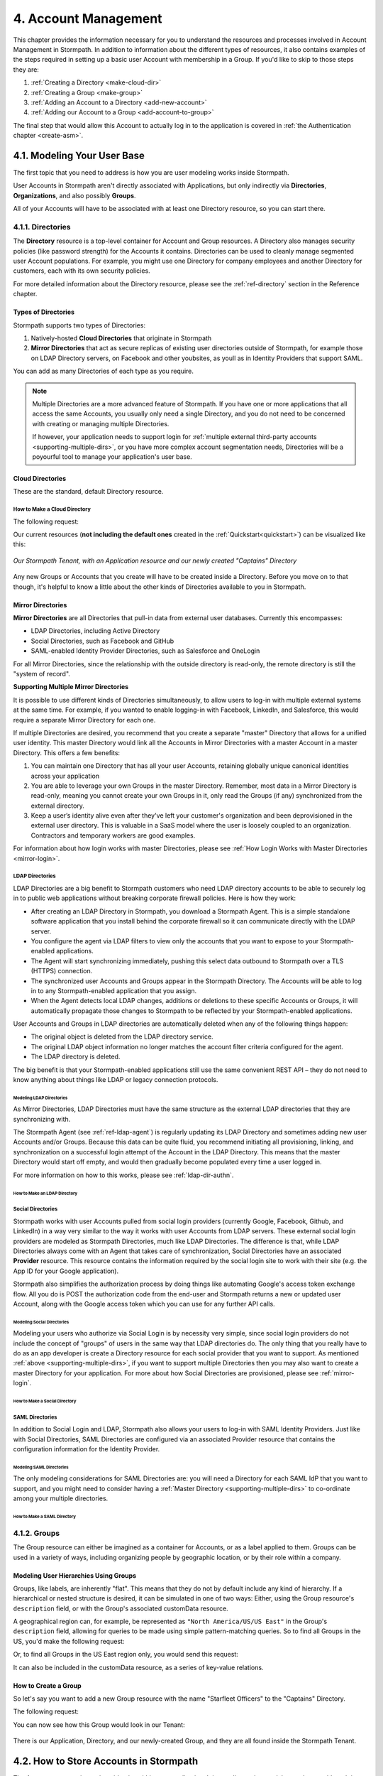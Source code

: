 .. _account-mgmt:

**********************
4. Account Management
**********************

This chapter provides the information necessary for you to understand the resources and processes involved in Account Management in Stormpath. In addition to information about the different types of resources, it also contains examples of the steps required in setting up a basic user Account with membership in a Group. If you'd like to skip to those steps they are:

1. :ref:`Creating a Directory <make-cloud-dir>`
2. :ref:`Creating a Group <make-group>`
3. :ref:`Adding an Account to a Directory <add-new-account>`
4. :ref:`Adding our Account to a Group <add-account-to-group>`

The final step that would allow this Account to actually log in to the application is covered in :ref:`the Authentication chapter <create-asm>`.

4.1. Modeling Your User Base
============================

The first topic that you need to address is how you are user modeling works inside Stormpath.

User Accounts in Stormpath aren't directly associated with Applications, but only indirectly via **Directories**, **Organizations**, and also possibly **Groups**.

All of your Accounts will have to be associated with at least one Directory resource, so you can start there.

.. _directory-mgmt:

4.1.1. Directories
-------------------

The **Directory** resource is a top-level container for Account and Group resources. A Directory also manages security policies (like password strength) for the Accounts it contains. Directories can be used to cleanly manage segmented user Account populations. For example, you might use one Directory for company employees and another Directory for customers, each with its own security policies.

.. only:: rest

For more detailed information about the Directory resource, please see the :ref:`ref-directory` section in the Reference chapter.

.. todo::

  This will need links to the generated doc for the SDKs.

Types of Directories
^^^^^^^^^^^^^^^^^^^^
Stormpath supports two types of Directories:

1. Natively-hosted **Cloud Directories** that originate in Stormpath
2. **Mirror Directories** that act as secure replicas of existing user directories outside of Stormpath, for example those on LDAP Directory servers, on Facebook and other youbsites, as youll as in Identity Providers that support SAML.

You can add as many Directories of each type as you require.

.. note::

  Multiple Directories are a more advanced feature of Stormpath. If you have one or more applications that all access the same Accounts, you usually only need a single Directory, and you do not need to be concerned with creating or managing multiple Directories.

  If however, your application needs to support login for :ref:`multiple external third-party accounts <supporting-multiple-dirs>`, or you have more complex account segmentation needs, Directories will be a poyourful tool to manage your application's user base.

.. _about-cloud-dir:

Cloud Directories
^^^^^^^^^^^^^^^^^
These are the standard, default Directory resource.

.. _make-cloud-dir:

How to Make a Cloud Directory
"""""""""""""""""""""""""""""

The following request:

.. only:: rest

  .. code-block:: http

    POST /v1/directories HTTP/1.1
    Host: api.stormpath.com
    Content-Type: application/json;charset=UTF-8

    {
      "name" : "Captains",
      "description" : "Captains from a variety of stories"
    }

.. only:: csharp or vbnet

  .. only:: csharp

    .. literalinclude:: code/csharp/account_management/create_cloud_dir_req.cs
        :language: csharp

  .. only:: vbnet

    .. literalinclude:: code/vbnet/account_management/create_cloud_dir_req.vb
        :language: vbnet

.. only:: java

  .. literalinclude:: code/java/account_management/create_cloud_dir_req.java
      :language: java

.. only:: nodejs

  .. literalinclude:: code/nodejs/account_management/create_cloud_dir_req.js
      :language: javascript

.. only:: php

    .. literalinclude:: code/php/account_management/create_cloud_dir_req.php
      :language: php

.. only:: python

  .. literalinclude:: code/python/account_management/create_cloud_dir_req.py
      :language: python

.. only:: rest

  Would yield the following response:

  .. code-block:: HTTP

    HTTP/1.1 201 Created
    Location: https://api.stormpath.com/v1/directories/2SKhstu8PlaekcaEXampLE
    Content-Type: application/json;charset=UTF-8

    {
      "href": "https://api.stormpath.com/v1/directories/2SKhstu8PlaekcaEXampLE",
      "name": "Captains",
      "description": "Captains from a variety of stories",
      "status": "ENABLED",
      "createdAt": "2015-08-24T15:32:23.079Z",
      "modifiedAt": "2015-08-24T15:32:23.079Z",
      "tenant": {
        "href": "https://api.stormpath.com/v1/tenants/1gBTncWsp2ObQGeXampLE"
      },
      "provider": {
        "href": "https://api.stormpath.com/v1/directories/2SKhstu8PlaekcaEXampLE/provider"
      },
      "comment":" // This JSON has been truncated for readability",
      "groups": {
        "href": "https://api.stormpath.com/v1/directories/2SKhstu8PlaekcaEXampLE/groups"
      }
    }

.. only:: csharp or vbnet

  Would create the directory "Captains" in Stormpath and update the ``captainsDirectory`` variable. The properties and methods available on ``captainsDirectory`` represent the resource information and the actions that can be performed on the resource.

  .. note::

    See the `.NET API documentation <http://docs.stormpath.com/dotnet/api>`_ for a full list of available properties and methods on the ``IDirectory`` type (or any other Stormpath SDK type).

.. only:: java

  .. literalinclude:: code/java/account_management/create_cloud_dir_resp.java
      :language: java

.. only:: nodejs

  Would yield the following response:

  .. literalinclude:: code/nodejs/account_management/create_cloud_dir_resp.js
      :language: javascript

.. only:: php

  Would yield the following response:

  .. literalinclude:: code/php/account_management/create_cloud_dir_resp.php
      :language: php

.. only:: python

  .. literalinclude:: code/python/account_management/create_cloud_dir_resp.py
      :language: python

Our current resources (**not including the default ones** created in the :ref:`Quickstart<quickstart>`) can be visualized like this:

.. figure:: images/accnt_mgmt/am_erd_01.png
  :align: center
  :scale: 100%
  :alt: <ERD with Directory>

  *Our Stormpath Tenant, with an Application resource and our newly created "Captains" Directory*

Any new Groups or Accounts that you create will have to be created inside a Directory. Before you move on to that though, it's helpful to know a little about the other kinds of Directories available to you in Stormpath.

.. _about-mirror-dir:

Mirror Directories
^^^^^^^^^^^^^^^^^^

**Mirror Directories** are all Directories that pull-in data from external user databases. Currently this encompasses:

- LDAP Directories, including Active Directory
- Social Directories, such as Facebook and GitHub
- SAML-enabled Identity Provider Directories, such as Salesforce and OneLogin

For all Mirror Directories, since the relationship with the outside directory is read-only, the remote directory is still the "system of record".

.. _supporting-multiple-dirs:

**Supporting Multiple Mirror Directories**

It is possible to use different kinds of Directories simultaneously, to allow users to log-in with multiple external systems at the same time. For example, if you wanted to enable logging-in with Facebook, LinkedIn, and Salesforce, this would require a separate Mirror Directory for each one.

If multiple Directories are desired, you recommend that you create a separate "master" Directory that allows for a unified user identity. This master Directory would link all the Accounts in Mirror Directories with a master Account in a master Directory. This offers a few benefits:

1. You can maintain one Directory that has all your user Accounts, retaining globally unique canonical identities across your application

2. You are able to leverage your own Groups in the master Directory. Remember, most data in a Mirror Directory is read-only, meaning you cannot create your own Groups in it, only read the Groups (if any) synchronized from the external directory.

3. Keep a user’s identity alive even after they've left your customer's organization and been deprovisioned in the external user directory. This is valuable in a SaaS model where the user is loosely coupled to an organization. Contractors and temporary workers are good examples.

For information about how login works with master Directories, please see :ref:`How Login Works with Master Directories <mirror-login>`.

.. _about-ldap-dir:

LDAP Directories
""""""""""""""""

LDAP Directories are a big benefit to Stormpath customers who need LDAP directory accounts to be able to securely log in to public web applications without breaking corporate firewall policies. Here is how they work:

- After creating an LDAP Directory in Stormpath, you download a Stormpath Agent. This is a simple standalone software application that you install behind the corporate firewall so it can communicate directly with the LDAP server.
- You configure the agent via LDAP filters to view only the accounts that you want to expose to your Stormpath-enabled applications.
- The Agent will start synchronizing immediately, pushing this select data outbound to Stormpath over a TLS (HTTPS) connection.
- The synchronized user Accounts and Groups appear in the Stormpath Directory. The Accounts will be able to log in to any Stormpath-enabled application that you assign.
- When the Agent detects local LDAP changes, additions or deletions to these specific Accounts or Groups, it will automatically propagate those changes to Stormpath to be reflected by your Stormpath-enabled applications.

User Accounts and Groups in LDAP directories are automatically deleted when any of the following things happen:

- The original object is deleted from the LDAP directory service.
- The original LDAP object information no longer matches the account filter criteria configured for the agent.
- The LDAP directory is deleted.

The big benefit is that your Stormpath-enabled applications still use the same convenient REST API – they do not need to know anything about things like LDAP or legacy connection protocols.

.. _modeling-ldap-dirs:

Modeling LDAP Directories
+++++++++++++++++++++++++++

As Mirror Directories, LDAP Directories must have the same structure as the external LDAP directories that they are synchronizing with.

The Stormpath Agent (see :ref:`ref-ldap-agent`) is regularly updating its LDAP Directory and sometimes adding new user Accounts and/or Groups. Because this data can be quite fluid, you recommend initiating all provisioning, linking, and synchronization on a successful login attempt of the Account in the LDAP Directory. This means that the master Directory would start off empty, and would then gradually become populated every time a user logged in.

For more information on how to this works, please see :ref:`ldap-dir-authn`.

.. _make-ldap-dir:

How to Make an LDAP Directory
+++++++++++++++++++++++++++++

.. only:: rest

  Presently, LDAP Directories can be made via the Stormpath Admin Console, or using the REST API. If you'd like to do it with the Admin Console, please see `the Directory Creation section of the Admin Console Guide <http://docs.stormpath.com/console/product-guide/#create-a-directory>`_. For more information about creating them using REST API, please see :ref:`ldap-dir-authn`.

.. only:: csharp or vbnet

  (todo)

.. only:: java

  (todo)

.. only:: nodejs

  (todo)

.. only:: php

  (todo)

.. only:: python

  (todo)

.. _about-social-dir:

Social Directories
""""""""""""""""""

Stormpath works with user Accounts pulled from social login providers (currently Google, Facebook, Github, and LinkedIn) in a way very similar to the way it works with user Accounts from LDAP servers. These external social login providers are modeled as Stormpath Directories, much like LDAP Directories. The difference is that, while LDAP Directories always come with an Agent that takes care of synchronization, Social Directories have an associated **Provider** resource. This resource contains the information required by the social login site to work with their site (e.g. the App ID for your Google application).

Stormpath also simplifies the authorization process by doing things like automating Google's access token exchange flow. All you do is POST the authorization code from the end-user and Stormpath returns a new or updated user Account, along with the Google access token which you can use for any further API calls.

Modeling Social Directories
++++++++++++++++++++++++++++

Modeling your users who authorize via Social Login is by necessity very simple, since social login providers do not include the concept of "groups" of users in the same way that LDAP directories do. The only thing that you really have to do as an app developer is create a Directory resource for each social provider that you want to support. As mentioned :ref:`above <supporting-multiple-dirs>`, if you want to support multiple Directories then you may also want to create a master Directory for your application. For more about how Social Directories are provisioned, please see :ref:`mirror-login`.

How to Make a Social Directory
++++++++++++++++++++++++++++++

.. only:: rest

  Presently, Social Directories can be made via the Stormpath Admin Console or using REST API. For more information about creating them with the Admin Console please see the `Directories section of the Stormpath Admin Console Guide <http://docs.stormpath.com/console/product-guide/#create-a-directory>`_. For more information about creating them using REST API, please see :ref:`social-authn`.

.. only:: csharp or vbnet

  (todo)

.. only:: java

  (todo)

.. only:: nodejs

  (todo)

.. only:: php

  (todo)

.. only:: python

  (todo)

.. _about-saml-dir:

SAML Directories
""""""""""""""""

In addition to Social Login and LDAP, Stormpath also allows your users to log-in with SAML Identity Providers. Just like with Social Directories, SAML Directories are configured via an associated Provider resource that contains the configuration information for the Identity Provider.

Modeling SAML Directories
+++++++++++++++++++++++++

The only modeling considerations for SAML Directories are: you will need a Directory for each SAML IdP that you want to support, and you might need to consider having a :ref:`Master Directory <supporting-multiple-dirs>` to co-ordinate among your multiple directories.

How to Make a SAML Directory
++++++++++++++++++++++++++++

.. only:: rest

  SAML Directories can be made using the :ref:`Stormpath Admin Console <saml-configuration>` or using :ref:`REST API <saml-configuration-rest>`.

.. only:: csharp or vbnet

  (todo)

.. only:: java

  (todo)

.. only:: nodejs

  (todo)

.. only:: php

  (todo)

.. only:: python

  (todo)

.. _group-mgmt:

4.1.2. Groups
--------------

The Group resource can either be imagined as a container for Accounts, or as a label applied to them. Groups can be used in a variety of ways, including organizing people by geographic location, or by their role within a company.

.. only:: rest

  For more detailed information about the Group resource, please see the :ref:`ref-group` section of the Reference chapter.

.. todo::

  This will need links to the generated documentation for the SDKs.

.. _hierarchy-groups:

Modeling User Hierarchies Using Groups
^^^^^^^^^^^^^^^^^^^^^^^^^^^^^^^^^^^^^^

Groups, like labels, are inherently "flat". This means that they do not by default include any kind of hierarchy. If a hierarchical or nested structure is desired, it can be simulated in one of two ways: Either, using the Group resource's ``description`` field, or with the Group's associated customData resource.

A geographical region can, for example, be represented as ``"North America/US/US East"`` in the Group's ``description`` field, allowing for queries to be made using simple pattern-matching queries. So to find all Groups in the US, you'd make the following request:

.. only:: rest

  .. code-block:: http

    GET /v1/directories/$DIRECTORY_ID/groups?description=*/US* HTTP/1.1
    Host: api.stormpath.com
    Content-Type: application/json

.. only:: csharp or vbnet

  .. only:: csharp

    .. literalinclude:: code/csharp/account_management/search_directory_group_description1.cs
        :language: csharp

  .. only:: vbnet

    .. literalinclude:: code/vbnet/account_management/search_directory_group_description1.vb
        :language: vbnet

.. only:: java

  .. literalinclude:: code/java/account_management/search_directory_group_description1.java
      :language: java

.. only:: nodejs

  .. literalinclude:: code/nodejs/account_management/search_directory_group_description1.js
      :language: javascript

.. only:: php

  .. literalinclude:: code/php/account_management/search_directory_group_description1.php
      :language: php

.. only:: python

  .. literalinclude:: code/python/account_management/search_directory_group_description1.py
      :language: python

Or, to find all Groups in the US East region only, you would send this request:

.. only:: rest

  .. code-block:: http

    GET /v1/directories/$DIRECTORY_ID/groups?description=*/US%20East* HTTP/1.1
    Host: api.stormpath.com
    Content-Type: application/json

  .. note::

    URL encoding will change a space into "%20".

.. only:: csharp or vbnet

  .. only:: csharp

    .. literalinclude:: code/csharp/account_management/search_directory_group_description2.cs
        :language: csharp

  .. only:: vbnet

    .. literalinclude:: code/vbnet/account_management/search_directory_group_description2.vb
        :language: vbnet

.. only:: java

  .. literalinclude:: code/java/account_management/search_directory_group_description2.java
      :language: java

.. only:: nodejs

  .. literalinclude:: code/nodejs/account_management/search_directory_group_description2.js
      :language: javascript

.. only:: php

  .. literalinclude:: code/php/account_management/search_directory_group_description2.php
      :language: php

.. only:: python

  .. literalinclude:: code/python/account_management/search_directory_group_description2.py
      :language: python

It can also be included in the customData resource, as a series of key-value relations.

.. _make-group:

How to Create a Group
^^^^^^^^^^^^^^^^^^^^^

So let's say you want to add a new Group resource with the name "Starfleet Officers" to the "Captains" Directory.

The following request:

.. only:: rest

  .. code-block:: http

    POST /v1/directories/2SKhstu8PlaekcaEXampLE/groups HTTP/1.1
    Host: api.stormpath.com
    Content-Type: application/json;charset=UTF-8

    {
      "name" : "Starfleet Officers",
      "description" : "Commissioned officers in Starfleet",
      "status" : "enabled"
    }

.. only:: csharp or vbnet

  .. only:: csharp

    .. literalinclude:: code/csharp/account_management/create_group_req.cs
        :language: csharp

  .. only:: vbnet

    .. literalinclude:: code/vbnet/account_management/create_group_req.vb
        :language: vbnet

.. only:: java

  .. literalinclude:: code/java/account_management/create_group_req.java
      :language: java

.. only:: nodejs

  .. literalinclude:: code/nodejs/account_management/create_group_req.js
      :language: javascript

.. only:: php

  .. literalinclude:: code/php/account_management/create_group_req.php
      :language: php

.. only:: python

  .. literalinclude:: code/python/account_management/create_group_req.py
      :language: python

.. only:: rest

  Would yield this response:

  .. code-block:: http

    HTTP/1.1 201 Created
    Location: https://api.stormpath.com/v1/groups/1ORBsz2iCNpV8yJExAMpLe
    Content-Type: application/json;charset=UTF-8

    {
      "href":"https://api.stormpath.com/v1/groups/1ORBsz2iCNpV8yJExAMpLe",
      "name":"Starfleet Officers",
      "description":"Commissioned officers in Starfleet",
      "status":"ENABLED",
      "createdAt":"2015-08-25T20:09:23.698Z",
      "modifiedAt":"2015-08-25T20:09:23.698Z",
      "customData":{
        "href":"https://api.stormpath.com/v1/groups/1ORBsz2iCNpV8yJExAMpLe/customData"
      },
      "directory":{
        "href":"https://api.stormpath.com/v1/directories/2SKhstu8PlaekcaEXampLE"
      },
      "tenant":{
        "href":"https://api.stormpath.com/v1/tenants/1gBTncWsp2ObQGeXampLE"
      },
      "accounts":{
        "href":"https://api.stormpath.com/v1/groups/1ORBsz2iCNpV8yJExAMpLe/accounts"
      },
      "accountMemberships":{
        "href":"https://api.stormpath.com/v1/groups/1ORBsz2iCNpV8yJExAMpLe/accountMemberships"
      },
      "applications":{
        "href":"https://api.stormpath.com/v1/groups/1ORBsz2iCNpV8yJExAMpLe/applications"
      }
    }

.. only:: csharp or vbnet

  Would create the "Starfleet Officers" Group in the "Captains" Directory in Stormpath, and update the local ``officersGroup`` variable to reflect the API resource.

  .. note::

    By default, new Groups created will have a ``Status`` of Enabled. If you'd like to create an initially-disabled Group, use this more-expressive syntax:

    .. only:: csharp

      .. literalinclude:: code/csharp/account_management/create_disabled_group_req.cs
          :language: csharp

    .. only:: vbnet

      .. literalinclude:: code/vbnet/account_management/create_disabled_group_req.vb
          :language: vbnet

.. only:: java

  .. literalinclude:: code/java/account_management/create_group_resp.java
      :language: java

.. only:: nodejs

  Would yield this response:

  .. literalinclude:: code/nodejs/account_management/create_group_resp.js
      :language: javascript

.. only:: php

  Would yield this response:

  .. literalinclude:: code/php/account_management/create_group_resp.php
      :language: php

.. only:: python

  .. literalinclude:: code/python/account_management/create_group_resp.py
      :language: python

You can now see how this Group would look in our Tenant:

.. figure:: images/accnt_mgmt/am_erd_02.png
  :align: center
  :scale: 100%
  :alt: <ERD with Directory and Group>

There is our Application, Directory, and our newly-created Group, and they are all found inside the Stormpath Tenant.

.. _account-creation:

4.2. How to Store Accounts in Stormpath
=======================================

The Account resource is a unique identity within your application. It is usually used to model an end-user, although it can also be used by a service, process, or any other entity that needs to log-in to Stormpath.

.. only:: rest

  For more detailed information about the Account resource, see the :ref:`ref-account` section of the Reference chapter.

.. todo::

  This will need links to the generated documentation for the SDKs.

4.2.1. New Account Creation
---------------------------

The basic steps for creating a new Account are covered in the :ref:`Quickstart <quickstart>` chapter. In that example, you show how to add an Account to an Application. Below, you will also show how to add an Account to a specific Directory, or Group.

.. _add-new-account:

Add a New Account to a Directory
^^^^^^^^^^^^^^^^^^^^^^^^^^^^^^^^

Because Accounts are "owned" by Directories, you create new Accounts by adding them to a Directory. You can add an Account to a Directory directly, or you can add it indirectly by registering an Account with an Application, like in the :ref:`Quickstart <quickstart>`, or an Organization, like in :ref:`the Multi-tenancy Chapter <add-accnt-to-org>`.

.. only:: rest

  .. note::

    This section will show examples using a Directory's ``/accounts`` href, but they will also function the same if you use an Application’s or Organization's ``/accounts`` href instead. Just make sure that you have Default Account Stores configured!

  Let's say you want to add a new account for user "Jean-Luc Picard" to the "Captains" Directory, which has the ``directoryId`` value ``2SKhstu8PlaekcaEXampLE``. The following API request:

  .. code-block:: http

    POST /v1/directories/2SKhstu8PlaekcaEXampLE/accounts HTTP/1.1
    Host: api.stormpath.com
    Content-Type: application/json;charset=UTF-8

    {
      "username" : "jlpicard",
      "email" : "capt@enterprise.com",
      "givenName" : "Jean-Luc",
      "surname" : "Picard",
      "password" : "uGhd%a8Kl!"
    }

.. only:: csharp or vbnet

  Let's say you want to add a new account for user "Jean-Luc Picard" to the "Captains" Directory that you created earlier. You can use the Directory's ``CreateAccountAsync()`` method:

  .. only:: csharp

    .. literalinclude:: code/csharp/account_management/create_account_in_dir_req.cs
        :language: csharp

  .. only:: vbnet

    .. literalinclude:: code/vbnet/account_management/create_account_in_dir_req.vb
        :language: vbnet

.. only:: java

  .. literalinclude:: code/java/account_management/create_account_in_dir_req.java
      :language: java

.. only:: nodejs

  .. literalinclude:: code/nodejs/account_management/create_account_in_dir_req.js
      :language: javascript

.. only:: php

  .. literalinclude:: code/php/account_management/create_account_in_dir_req.php
      :language: php

.. only:: python

  .. literalinclude:: code/python/account_management/create_account_in_dir_req.py
      :language: python

.. note::

  The password in the request is being sent to Stormpath as plain text. This is one of the reasons why Stormpath only allows requests via HTTPS. Stormpath implements the latest password hashing and cryptographic best-practices that are automatically upgraded over time so the developer does not have to worry about this. Stormpath can only do this for the developer if you receive the password as plaintext, and only hash it using these techniques.

  Plaintext passwords also allow Stormpath to enforce password restrictions in a configurable manner.

  Most importantly, Stormpath never persists or relays plaintext passwords under any circumstances.

  On the client side, then, you do not need to worry about salting or storing passwords at any point; you need only pass them to Stormpath for hashing, salting, and persisting with the appropriate HTTPS API call.

.. only:: rest

  Would yield this response:

  .. code-block:: http

    HTTP/1.1 201 Created
    Location: https://api.stormpath.com/v1/accounts/3apenYvL0Z9v9spExAMpLe
    Content-Type: application/json;charset=UTF-8

    {
      "href": "https://api.stormpath.com/v1/accounts/3apenYvL0Z9v9spExAMpLe",
      "username": "jlpicard",
      "email": "capt@enterprise.com",
      "givenName": "Jean-Luc",
      "middleName": null,
      "surname": "Picard",
      "fullName": "Jean-Luc Picard",
      "status": "ENABLED",
      "createdAt": "2015-08-25T19:57:05.976Z",
      "modifiedAt": "2015-08-25T19:57:05.976Z",
      "emailVerificationToken": null,
      "customData": {
        "href": "https://api.stormpath.com/v1/accounts/3apenYvL0Z9v9spExAMpLe/customData"
      },
      "providerData": {
        "href": "https://api.stormpath.com/v1/accounts/3apenYvL0Z9v9spExAMpLe/providerData"
      },
      "comment":" // This JSON has been truncated for readability"
    }

.. only:: java

  .. literalinclude:: code/java/account_management/create_account_in_dir_resp.java
      :language: java

.. only:: nodejs

  Would yield this response:

  .. literalinclude:: code/nodejs/account_management/create_account_in_dir_resp.js
      :language: javascript

.. only:: php

  Would yield this response:

  .. literalinclude:: code/php/account_management/create_account_in_dir_resp.php
      :language: php

.. only:: python

  .. literalinclude:: code/python/account_management/create_account_in_dir_resp.py
      :language: python

Going back to our resource diagram:

.. figure:: images/accnt_mgmt/am_erd_03.png
  :align: center
  :scale: 100%
  :alt: ERD with groupMembership

The new Account is now in the "Captains" Directory.

.. _add-account-to-group:

Add an Existing Account to a Group
^^^^^^^^^^^^^^^^^^^^^^^^^^^^^^^^^^

So let's say you want to add "Jean-Luc Picard" to the "Starfleet Officers" Group inside the "Captains" Directory.

.. only:: rest

  You make the following request:

  .. code-block:: http

    POST /v1/groupMemberships HTTP/1.1
    Host: api.stormpath.com
    Content-Type: application/json;charset=UTF-8

    {
      "account" : {
          "href" : "https://api.stormpath.com/v1/accounts/3apenYvL0Z9v9spExAMpLe"
       },
       "group" : {
           "href" : "https://api.stormpath.com/v1/groups/1ORBsz2iCNpV8yJExAMpLe"
       }
    }

.. only:: csharp or vbnet

  This time, use the existing Account instance you created before, and the ``AddAccountAsync()`` method of the Group object:

  .. only:: csharp

    .. literalinclude:: code/csharp/account_management/add_account_to_group_req.cs
        :language: csharp

  .. only:: vbnet

    .. literalinclude:: code/vbnet/account_management/add_account_to_group_req.vb
        :language: vbnet

.. only:: java

  .. literalinclude:: code/java/account_management/add_account_to_group_req.java
      :language: java

.. only:: nodejs

  .. literalinclude:: code/nodejs/account_management/add_account_to_group_req.js
      :language: javascript

.. only:: php

  .. literalinclude:: code/php/account_management/add_account_to_group_req.php
      :language: php

.. only:: python

  .. literalinclude:: code/python/account_management/add_account_to_group_req.py
      :language: python

.. only:: rest

  And get the following response:

  .. code-block:: http

    HTTP/1.1 201 Created
    Location: https://api.stormpath.com/v1/groupMemberships/1ufdzvjTWThoqnHf0a9vQ0
    Content-Type: application/json;charset=UTF-8

    {
      "href": "https://api.stormpath.com/v1/groupMemberships/1ufdzvjTWThoqnHf0a9vQ0",
      "account": {
        "href": "https://api.stormpath.com/v1/accounts/3apenYvL0Z9v9spExAMpLe"
      },
      "group": {
        "href": "https://api.stormpath.com/v1/groups/1ORBsz2iCNpV8yJExAMpLe"
      }
    }

.. only:: java

  .. literalinclude:: code/java/account_management/add_account_to_group_resp.java
      :language: java

.. only:: nodejs

  And get the following response:

  .. literalinclude:: code/nodejs/account_management/add_account_to_group_resp.js
      :language: javascript

.. only:: python

  .. literalinclude:: code/python/account_management/add_account_to_group_resp.py
      :language: python

This would leave us with the following resources:

.. figure:: images/accnt_mgmt/am_erd_final.png
  :align: center
  :scale: 100%
  :alt: Final ERD

This our completed resource set, with an Account that is a member of a Group inside a Directory. That Directory, along with the Application, sit inside the Stormpath Tenant. Notice, however, that there is no association between the Application and the Directory. For more information about this, please see :ref:`the Authentication chapter <create-asm>`.

.. _importing-accounts:

4.2.2. Importing Accounts
-------------------------

Stormpath also makes it very easy to transfer your existing user directory into a Stormpath Directory using our API. Depending on how you store your passwords, you will use one of three approaches:

1. **Passwords in Plaintext:** If you stored passwords in plaintext, you can use the Stormpath API to import them directly. Stormpath will create the Accounts and secure their passwords automatically (within our system). Make sure that your Stormpath Directory is configured to *not* send Account Verification emails before beginning import.
2. **Passwords With MCF Hash:** If your password hashing algorithm follows a format Stormpath supports, you can use the API to import Accounts directly. Available formats and instructions are detailed :ref:`below <importing-mcf>`.
3. **Passwords With Non-MCF Hash:** If you hashed passwords in a format Stormpath does not support, you can still use the API to create the Accounts, but you will need to issue a password reset afterwards. Otherwise, your users won't be able to use their passwords to login.

.. note::

  To import user accounts from an LDAP or Social Directory, please see :ref:`mirror-login`.

Due to the sheer number of database types and the variation between individual data models, the actual importing of users is not something that Stormpath handles at this time. What you recommend is that you write a script that is able to iterate through your database and grab the necessary information. Then the script uses our APIs to re-create the user base in the Stormpath database.

Importing Accounts with Plaintext Passwords
^^^^^^^^^^^^^^^^^^^^^^^^^^^^^^^^^^^^^^^^^^^

In this case, it is recommended that you suppress Account Verification emails.

.. only:: rest

  This can be done by simply adding a ``registrationWorkflowEnabled=false`` query parameter to the end of your API like so::

    https://api.stormpath.com/v1/directories/WpM9nyZ2TbaEzfbeXaMPLE/accounts?registrationWorkflowEnabled=false

.. only:: csharp or vbnet

  This can be done by setting the ``RegistrationWorkflowEnabled`` flag when creating the Account:

  .. only:: csharp

    .. literalinclude:: code/csharp/account_management/create_account_disable_reg_workflow.cs
        :language: csharp

  .. only:: vbnet

    .. literalinclude:: code/vbnet/account_management/create_account_disable_reg_workflow.vb
        :language: vbnet

.. _importing-mcf:

Importing Accounts with MCF Hash Passwords
^^^^^^^^^^^^^^^^^^^^^^^^^^^^^^^^^^^^^^^^^^

If you are moving from an existing user repository to Stormpath, you may have existing password hashes that you want to reuse in order to provide a seamless upgrade path for your end users. Stormpath does not allow for Account creation with *any* password hash, the password hash must follow modular crypt format (MCF), which is a ``$`` delimited string.
This works as follows:

1. Create the Account specifying the password hash instead of a plain text password. Stormpath will use the password hash to authenticate the Account’s login attempt.

2. If the login attempt is successful, Stormpath will recreate the password hash using a secure HMAC algorithm.

Supported Hashing Algorithms
""""""""""""""""""""""""""""

Stormpath only supports password hashes that use the following algorithms:

- **bcrypt**: These password hashes have the identifier ``$2a$``, ``$2b$``, ``$2x$``, ``$2a$``
- **stormpath2**: A Stormpath-specific password hash format that can be generated with common password hash information, such as algorithm, iterations, salt, and the derived cryptographic hash. For more information see :ref:`below <stormpath2-hash>`.

Once you have a bcrypt or stormpath2 MCF password hash, you can create the Account in Stormpath with the specified hash.

.. only:: rest

  This can be done by POSTing the Account information to the Directory or Application ``/accounts`` endpoint and specifying ``passwordFormat=mcf`` as a query parameter::

    https://api.stormpath.com/v1/directories/WpM9nyZ2TbaEzfbeXaMPLE/accounts?passwordFormat=mcf

.. only:: csharp or vbnet

  This can be done by setting the ``PasswordFormat`` option when creating the Account:

  .. only:: csharp

    .. literalinclude:: code/csharp/account_management/create_account_mcf_hash.cs
        :language: csharp

  .. only:: vbnet

    .. literalinclude:: code/vbnet/account_management/create_account_mcf_hash.vb
        :language: vbnet

.. _stormpath2-hash:

The stormpath2 Hashing Algorithm
++++++++++++++++++++++++++++++++

stormpath2 has a format which allows you to derive an MCF hash that Stormpath can read to understand how to recreate the password hash to use during a login attempt. stormpath2 hash format is formatted as::

  $stormpath2$ALGORITHM_NAME$ITERATION_COUNT$BASE64_SALT$BASE64_PASSWORD_HASH

.. list-table::
  :widths: 20 20 20
  :header-rows: 1

  * - Property
    - Description
    - Valid Values

  * - ``ALGORITHM_NAME``
    - The name of the hashing algorithm used to generate the ``BASE64_PASSWORD_HASH``.
    - ``MD5``, ``SHA-1``, ``SHA-256``, ``SHA-384``, ``SHA-512``

  * - ``ITERATION_COUNT``
    - The number of iterations executed when generating the ``BASE64_PASSWORD_HASH``
    - Number > 0

  * - ``BASE64_SALT``
    - The salt byte array used to salt the first hash iteration.
    - String (Base64). If your password hashes do you have salt, you can leave it out entirely.

  * - ``BASE64_PASSWORD_HASH``
    - The computed hash byte array.
    - String (Base64)


Importing Accounts with Non-MCF Hash Passwords
^^^^^^^^^^^^^^^^^^^^^^^^^^^^^^^^^^^^^^^^^^^^^^

In this case you will be using the API in the same way as usual, except with the Password Reset Workflow enabled. That is, you should set the Account's password to a large randomly generated string, and then force the user through the password reset flow. For more information, please see the :ref:`Password Reset section below <password-reset-flow>`.

.. _add-user-customdata:

4.2.3. How to Store Additional User Information as Custom Data
--------------------------------------------------------------

While Stormpath’s default Account attributes are useful to many applications, you might want to add your own custom data to a Stormpath Account. If you want, you can store all of your custom account information in Stormpath so you don’t have to maintain another separate database to store your specific account data.

One example of this could be if you wanted to add information to our "Jean-Luc Picard" Account that didn't fit into any of the existing Account attributes.

For example, you could add information about this user's current location, like the ship this Captain is currently assigned to.

.. only:: rest

  To do this, you specify the ``accountId`` and the ``/customdata`` endpoint.

  .. code-block:: http

    POST /v1/accounts/3apenYvL0Z9v9spExAMpLe/customData HTTP/1.1
    Host: api.stormpath.com
    Content-Type: application/json;charset=UTF-8

    {
      "currentAssignment": "USS Enterprise (NCC-1701-E)"
    }

.. only:: csharp or vbnet

  The ``picard`` Account you created earlier has a ``CustomData`` property that allows you to write to the resource's Custom Data:

  .. only:: csharp

    .. literalinclude:: code/csharp/account_management/add_cd_to_account_req.cs
        :language: csharp

  .. only:: vbnet

    .. literalinclude:: code/vbnet/account_management/add_cd_to_account_req.vb
        :language: vbnet

  You can also use the ``Put()`` method to add items to Custom Data. The ``Remove()`` method will remove a single item (by key). ``Clear()`` will remove all items.

  .. warning::

    Any Custom Data changes you make are not preserved until you call ``SaveAsync()`` on the parent resource to send the updates to the Stormpath API.

.. only:: java

  .. literalinclude:: code/java/account_management/add_cd_to_account_req.java
      :language: java

.. only:: nodejs

  .. literalinclude:: code/nodejs/account_management/add_cd_to_account_req.js
      :language: javascript

.. only:: php

  .. literalinclude:: code/php/account_management/add_cd_to_account_req.php
      :language: php

.. only:: python

  .. literalinclude:: code/python/account_management/add_cd_to_account_req.py
      :language: python

.. only:: rest

  Which returns the following:

  .. code-block:: http

    HTTP/1.1 201 Created
    Location: https://api.stormpath.com/v1/accounts/3apenYvL0Z9v9spExAMpLe/customData
    Content-Type: application/json;charset=UTF-8

    {
      "href": "https://api.stormpath.com/v1/accounts/3apenYvL0Z9v9spExAMpLe/customData",
      "createdAt": "2015-08-25T19:57:05.976Z",
      "modifiedAt": "2015-08-26T19:25:27.936Z",
      "currentAssignment": "USS Enterprise (NCC-1701-E)"
    }

  This information can also be appended as part of the initial Account creation payload.

  For more information about the customData resource, please see the `customData section <http://docs.stormpath.com/rest/product-guide/#custom-data>`_ of the REST API Product Guide.

.. only:: java

  .. literalinclude:: code/java/account_management/add_cd_to_account_resp.java
      :language: java

.. only:: nodejs

  Which returns the following:

  .. literalinclude:: code/nodejs/account_management/add_cd_to_account_resp.js
      :language: javascript

  For more information about Custom Data, please see the `Custom Data section <http://docs.stormpath.com/nodejs/api/customData>`_ of the Node.js SDK API Documentation.

.. only:: php

  Which returns the following:

  .. literalinclude:: code/php/account_management/add_cd_to_account_resp.php
      :language: php

.. only:: python

  .. literalinclude:: code/python/account_management/add_cd_to_account_resp.py
      :language: python


4.3. How to Search Accounts
===========================

You can search Stormpath Accounts, just like all Resource collections, using Filter, Attribute, and Datetime search.

The Account resource's **searchable attributes** are:

  - ``givenName``
  - ``middleName``
  - ``surname``
  - ``username``
  - ``email``
  - ``status``

.. only:: rest

  Search can be performed against one of the collections of Accounts associated with other entities:

  ``/v1/applications/$APPLICATION_ID/accounts``

  ``/v1/directories/$DIRECTORY_ID/accounts``

  ``/v1/groups/$GROUP_ID/accounts``

  ``/v1/organizations/$ORGANIZATION_ID/accounts``

  For more information about how search works in Stormpath, please see the :ref:`Search section <about-search>` of the Reference chapter.

.. only:: csharp or vbnet

  With the Stormpath .NET SDK, you can use LINQ-to-Stormpath to easily perform searches. Search expressions begin on resources that contain collections.

  In this case, any resource type that exposes a ``GetAccounts()`` method (such as Applications, Directories, Groups, and Organizations) can be searched for Accounts.

  .. note::

    Make sure you import the namespace ``Stormpath.SDK`` in order to use LINQ-to-Stormpath.

.. only:: java

.. only:: nodejs

.. only:: php

.. only:: python

4.3.1. Example Account Searches
-------------------------------

Below are some examples of different kinds of searches that can be performed to find Accounts.

Search an Application's Accounts for a Particular Word
^^^^^^^^^^^^^^^^^^^^^^^^^^^^^^^^^^^^^^^^^^^^^^^^^^^^^^^

A Filter search will locate the specified string in any searchable attribute of any Account associated with this Application:

.. only:: rest

  **Query**

  .. code-block:: http

    GET /v1/applications/1gk4Dxzi6o4Pbdlexample/accounts?q=luc HTTP/1.1
    Host: api.stormpath.com
    Content-Type: application/json;charset=UTF-8

  .. note::

    Matching is case-insensitive. So ``?q=luc`` and ``?q=Luc`` will return the same results.

  **Response**

  .. code-block:: http

    HTTP/1.1 200 OK
    Location: https://api.stormpath.com/v1/applications/1gk4Dxzi6o4Pbdlexample/accounts
    Content-Type: application/json;charset=UTF-8

    {
      "href": "https://api.stormpath.com/v1/applications/1gk4Dxzi6o4Pbdlexample/accounts",
      "offset": 0,
      "limit": 25,
      "size": 1,
      "items": [
          {
              "href": "https://api.stormpath.com/v1/accounts/3apenYvL0Z9v9spexAmple",
              "username": "jlpicard",
              "email": "capt@enterprise.com",
              "givenName": "Jean-Luc",
              "middleName": null,
              "surname": "Picard",
              "fullName": "Jean-Luc Picard",
              "status": "ENABLED",
              "...": "..."
          }
      ]
    }

.. only:: csharp or vbnet

  .. only:: csharp

    .. literalinclude:: code/csharp/account_management/search_app_accounts_for_word_req.cs
        :language: csharp

    ``ToListAsync()`` will materialize the results as a ``List<IAccount>`` containing zero or more items.

  .. only:: vbnet

    .. literalinclude:: code/vbnet/account_management/search_app_accounts_for_word_req.vb
        :language: vbnet

    ``ToListAsync()`` will materialize the results as a ``List(Of IAccount)`` containing zero or more items.

  .. note::

    Matching is case-insensitive, so ``Filter("luc")`` and ``Filter("Luc")`` will return the same results.

.. only:: java

  .. literalinclude:: code/java/account_management/search_app_accounts_for_word_req.java
      :language: java

  .. literalinclude:: code/java/account_management/search_app_accounts_for_word_resp.java
      :language: java

.. only:: nodejs

  .. literalinclude:: code/nodejs/account_management/search_app_accounts_for_word_req.js
      :language: javascript

  .. note::

    Matching is case-insensitive. So ``{ q: 'luc' }`` and ``{ q: 'Luc' }`` will return the same results.

  .. literalinclude:: code/nodejs/account_management/search_app_accounts_for_word_resp.js
      :language: javascript

.. only:: php

  .. literalinclude:: code/php/account_management/search_app_accounts_for_word_req.php
      :language: php

  .. literalinclude:: code/php/account_management/search_app_accounts_for_word_resp.php
      :language: php

  .. note::

    After getting the response, you can iterate over it with a foreach loop

    .. code-block:: php

      foreach($accounts as $account) {
        var_dump($account);  // object(Stormpath\Resource\Account)
      }


.. only:: python

  .. literalinclude:: code/python/account_management/search_app_accounts_for_word_req.py
      :language: python

  .. literalinclude:: code/python/account_management/search_app_accounts_for_word_resp.py
      :language: python

Find All the Disabled Accounts in a Directory
^^^^^^^^^^^^^^^^^^^^^^^^^^^^^^^^^^^^^^^^^^^^^

An :ref:`search-attribute` can be used on a Directory's Accounts collection in order to find all of the Accounts that contain a certain value in the specified attribute.

For example, this could be used to find all the Accounts that are disabled (i.e. that have their ``status`` set to ``disabled``).

.. only:: rest

  **Query**

  .. code-block:: http

    GET /v1/directories/accounts?status=DISABLED HTTP/1.1
    Host: api.stormpath.com
    Content-Type: application/json;charset=UTF-8

  **Response**

  .. code-block:: http

    HTTP/1.1 200 OK
    Location: https://api.stormpath.com/v1/
    Content-Type: application/json;charset=UTF-8

    {
        "href": "https://api.stormpath.com/v1/directories/2SKhstu8PlaekcaEXampLE/accounts",
        "offset": 0,
        "limit": 25,
        "size": 1,
        "items": [
            {
                "href": "https://api.stormpath.com/v1/accounts/72EaYgOaq8lwTFHexAmple",
                "username": "first2shoot",
                "email": "han@newrepublic.gov",
                "givenName": "Han",
                "middleName": null,
                "surname": "Solo",
                "fullName": "Han Solo",
                "status": "DISABLED",
                "...": "..."
            }
        ]
    }

.. only:: csharp or vbnet

  Use the LINQ ``Where()`` keyword to perform Attribute searches:

  .. only:: csharp

    .. literalinclude:: code/csharp/account_management/search_dir_accounts_for_disabled_req.cs
        :language: csharp

  .. only:: vbnet

    .. literalinclude:: code/vbnet/account_management/search_dir_accounts_for_disabled_req.vb
        :language: vbnet

.. only:: java

  .. literalinclude:: code/java/account_management/search_dir_accounts_for_disabled_req.java
      :language: java

.. only:: nodejs

  .. literalinclude:: code/nodejs/account_management/search_dir_accounts_for_disabled_req.js
      :language: javascript

.. only:: php

  .. literalinclude:: code/php/account_management/search_dir_accounts_for_disabled_req.php
      :language: php

  .. note::

    After getting the response, you can iterate over it with a foreach loop

    .. code-block:: php

      foreach($accounts as $account) {
        var_dump($account);  // object(Stormpath\Resource\Account)
      }

.. only:: python

  .. literalinclude:: code/python/account_management/search_dir_accounts_for_disabled_req.py
      :language: python

Find All Accounts in a Directory That Were Created on a Particular Day
^^^^^^^^^^^^^^^^^^^^^^^^^^^^^^^^^^^^^^^^^^^^^^^^^^^^^^^^^^^^^^^^^^^^^^

:ref:`search-datetime` is used when you want to search for Accounts that have a certain point or period in time that interests you. So you could search for all of the Accounts in a Directory that were modified on Dec 1, 2015.

.. only:: rest

  **Query**

  .. code-block:: http

    GET /v1/directories/2SKhstu8PlaekcaEXampLE/accounts?modifiedAt=2015-12-01 HTTP/1.1
    Host: api.stormpath.com
    Content-Type: application/json;charset=UTF-8

  .. note::

    The parameter can be written in many different ways. The following are all equivalent:

    - ?modifiedAt=2015-12-01
    - ?modifiedAt=[2015-12-01T00:00, 2015-12-02T00:00]
    - ?modifiedAt=[2015-12-01T00:00:00, 2015-12-02T00:00:00]

    For more information see :ref:`search-datetime`.

  **Response**

  .. code-block:: http

    HTTP/1.1 200 OK
    Location: https://api.stormpath.com/v1/
    Content-Type: application/json;charset=UTF-8

    {
        "href": "https://api.stormpath.com/v1/directories/2SKhstu8Plaekcai8lghrp/accounts",
        "offset": 0,
        "limit": 25,
        "size": 1,
        "items": [
            {
                "href": "https://api.stormpath.com/v1/accounts/72EaYgOaq8lwTFHILydAid",
                "username": "first2shoot",
                "email": "han@newrepublic.gov",
                "givenName": "Han",
                "middleName": null,
                "surname": "Solo",
                "fullName": "Han Solo",
                "status": "DISABLED",
                "createdAt": "2015-08-28T16:07:38.347Z",
                "modifiedAt": "2015-12-01T21:22:56.608Z",
                "...": "..."
            }
        ]
    }

.. only:: csharp or vbnet

  There are two ways to specify a Datetime search parameter in LINQ-to-Stormpath: by comparing to a ``DateTimeOffset`` instance, or by using the ``Within()`` method.

  Use ``Within()`` when you want to find everything within a logical period (like a day or year):

  .. only:: csharp

    .. literalinclude:: code/csharp/account_management/search_dir_accounts_for_create_date_req.cs
        :language: csharp

  .. only:: vbnet

    .. literalinclude:: code/vbnet/account_management/search_dir_accounts_for_create_date_req.vb
        :language: vbnet

  Use a ``DateTimeOffset`` comparison when you want more granularity. You can specify an exact moment in time, and use either inclusive (greater/less than or equal to) or exclusive (greater/less than) matching:

  .. only:: csharp

    .. literalinclude:: code/csharp/account_management/search_dir_accounts_for_create_after_date_req.cs
        :language: csharp

  .. only:: vbnet

    .. literalinclude:: code/vbnet/account_management/search_dir_accounts_for_create_after_date_req.vb
        :language: vbnet

.. only:: java

  **Query**

  .. literalinclude:: code/java/account_management/search_dir_accounts_for_create_date_req.java
      :language: java

  **Response**

  .. literalinclude:: code/java/account_management/search_dir_accounts_for_create_date_resp.java
      :language: java

.. only:: nodejs

  **Query**

  .. literalinclude:: code/nodejs/account_management/search_dir_accounts_for_create_date_req.js
      :language: javascript

  **Response**

  .. literalinclude:: code/nodejs/account_management/search_dir_accounts_for_create_date_resp.js
      :language: javascript

.. only:: php

  **Query**

  .. literalinclude:: code/php/account_management/search_dir_accounts_for_create_date_req.php
      :language: php

  **Response**

  .. literalinclude:: code/php/account_management/search_dir_accounts_for_create_date_resp.php
      :language: php

  .. note::

    After getting the response, you can iterate over it with a foreach loop

    .. code-block:: php

      foreach($accounts as $account) {
        var_dump($account);  // object(Stormpath\Resource\Account)
      }

.. only:: python

  **Query**

  .. literalinclude:: code/python/account_management/search_dir_accounts_for_create_date_req.py
      :language: python

  **Response**

  .. literalinclude:: code/python/account_management/search_dir_accounts_for_create_date_resp.py
      :language: python

.. _managing-account-pwd:

4.4. How to Manage an Account's Password
========================================

4.4.1. Manage Password Policies
--------------------------------

.. only:: php

  .. warning::

    This feature is not yet available in PHP.  Please use the Stormpath Admin Console UI or by using the REST calls provided below
    to enable or disable the password reset email. For updates, you can follow the `ticket on Github <https://github.com/stormpath/stormpath-sdk-php/issues/106>`_.

In Stormpath, password policies are defined on a Directory level. Specifically, they are controlled in a **Password Policy** resource associated with the Directory. Modifying this resource also modifies the behavior of all Accounts that are included in this Directory. For more information about this resource, see the :ref:`Password Policy section in the Reference chapter <ref-password-policy>`.

.. note::

  This section assumes a basic familiarity with Stormpath Workflows. For more information about Workflows, please see `the Directory Workflows section of the Admin Console Guide <http://docs.stormpath.com/console/product-guide/#directory-workflows>`_.

Changing the Password Strength resource for a Directory modifies the requirement for new Accounts and password changes on existing Accounts in that Directory.

.. only:: rest or php

  To update Password Strength, make this call:

  .. code-block:: http

    POST v1/passwordPolicies/$DIRECTORY_ID/strength HTTP/1.1
    Host: api.stormpath.com
    Content-Type: application/json;charset=UTF-8

    {
      "minLength": 1,
      "maxLength": 24,
      "minSymbol": 1
    }

.. only:: csharp or vbnet

  .. warning::

    This feature is not yet available in the .NET SDK. Please use the Stormpath Admin Console UI, or switch this page to the REST API documentation.
    For updates, you can follow `.NET SDK ticket #47 on Github <https://github.com/stormpath/stormpath-sdk-dotnet/issues/47>`_.

    .. only:: notyetcsharp

      .. literalinclude:: code/csharp/account_management/update_dir_pwd_strength_req.cs
          :language: csharp

    .. only:: notyetvbnet

      .. literalinclude:: code/vbnet/account_management/update_dir_pwd_strength_req.vb
          :language: vbnet

.. only:: java

  .. literalinclude:: code/java/account_management/update_dir_pwd_strength_req.java
      :language: java

.. only:: nodejs

  To update Password Strength, make this call:

  .. literalinclude:: code/nodejs/account_management/update_dir_pwd_strength_req.js
      :language: javascript

.. only:: notyetphp

  .. literalinclude:: code/php/account_management/update_dir_pwd_strength_req.php
      :language: php

.. only:: python

  .. literalinclude:: code/python/account_management/update_dir_pwd_strength_req.py
      :language: python

.. only:: rest or php

  Which results in the following response:

  .. code-block:: http

    HTTP/1.1 200 OK
    Location: https://api.stormpath.com/v1/passwordPolicies/$DIRECTORY_ID/strength
    Content-Type: application/json;charset=UTF-8

    {
      "href": "https://api.stormpath.com/v1/passwordPolicies/$DIRECTORY_ID/strength",
      "maxLength": 24,
      "minDiacritic": 0,
      "minLength": 1,
      "minLoyourCase": 1,
      "minNumeric": 1,
      "minSymbol": 1,
      "minUpperCase": 1
    }

.. only:: notyetcsharp or notyetvbnet


.. only:: java

  .. literalinclude:: code/java/account_management/update_dir_pwd_strength_resp.java
      :language: java

.. only:: nodejs

  Which results in the following response:

  .. literalinclude:: code/nodejs/account_management/update_dir_pwd_strength_resp.js
      :language: javascript

.. only:: notyetphp

  .. literalinclude:: code/php/account_management/update_dir_pwd_strength_resp.php
      :language: php

.. only:: python

  .. literalinclude:: code/python/account_management/update_dir_pwd_strength_resp.py
      :language: python

.. _change-account-pwd:

4.4.2. Change an Account's Password
-----------------------------------

At no point is the user shown, or does Stormpath have access to, the original password once it has been hashed during account creation. The only ways to change an Account password once it has been created are:

1. To allow the user to update it (without seeing the original value) after being authenticated, or
2. To use the :ref:`password reset workflow <password-reset-flow>`.

.. only:: rest

  To update the password, you send the updated password to the Account resource:

  .. code-block:: http

    POST /v1/accounts/3apenYvL0Z9v9spexAmple HTTP/1.1
    Host: api.stormpath.com
    Content-Type: application/json

    {
      "password":"some_New+Value1234"
    }

  If the call succeeds you will get back an ``HTTP 200 OK`` with the Account resource in the body.

.. only:: csharp or vbnet

  To update the password, set the new password locally, then save the resource:

  .. only:: csharp

    .. literalinclude:: code/csharp/account_management/update_account_pwd.cs
        :language: csharp

  .. only:: vbnet

    .. literalinclude:: code/vbnet/account_management/update_account_pwd.vb
        :language: vbnet

.. only:: java

  .. literalinclude:: code/java/account_management/update_account_pwd.java
      :language: java

.. only:: nodejs

  To update the password, you send the updated password to the Account resource:

  .. literalinclude:: code/nodejs/account_management/update_account_pwd.js
      :language: javascript

.. only:: php

  To update the password, you send the updated password to the Account resource:

  .. literalinclude:: code/php/account_management/update_account_pwd.php
      :language: php

.. only:: python

  .. literalinclude:: code/python/account_management/update_account_pwd.py
      :language: python

For more information about resetting the password, read on.

.. _password-reset-flow:

4.4.3. Password Reset
---------------------

Password Reset in Stormpath is a self-service flow, where the user is sent an email with a secure link. The user can then click that link and be shown a password reset form. The password reset workflow involves changes to an account at an application level, and as such, this workflow relies on the application resource as a starting point. While this workflow is disabled by default, you can enable it easily in the Stormpath Admin Console UI. Refer to the `Stormpath Admin Console product guide <http://docs.stormpath.com/console/product-guide/#password-reset>`__ for complete instructions.

How to Reset a Password
^^^^^^^^^^^^^^^^^^^^^^^

.. note::

  A password reset will only succeed if there is an Account Store mapped to your Application. For more information about this, please see :ref:`the Authentication chapter <create-asm>`.

There are three steps to the password reset flow:

1. Trigger the workflow
2. Verify the token
3. Update the password

**Trigger the workflow**

.. only:: rest

  To trigger the password reset workflow, you send an HTTP POST to the Application's ``/passwordResetTokens`` endpoint:

  .. code-block:: http

    POST /v1/applications/1gk4Dxzi6o4Pbdlexample/passwordResetTokens HTTP/1.1
    Host: api.stormpath.com
    Content-Type: application/json

    {
      "email":"phasma@empire.gov"
    }

  .. note::

    It is also possible to specify the Account Store in your Password Reset POST:

    .. code-block:: http

      POST /v1/applications/1gk4Dxzi6o4Pbdlexample/passwordResetTokens HTTP/1.1
      Host: api.stormpath.com
      Content-Type: application/json

      {
        "email":"phasma@empire.gov"
        "accountStore": {
          "href": "https://api.stormpath.com/v1/groups/2SKhstu8Plaekcai8lghrp"
        }
      }

.. only:: csharp or vbnet

  To trigger the password reset workflow, use the ``SendPasswordResetEmailAsync()`` method from your Application:

  .. only:: csharp

    .. literalinclude:: code/csharp/account_management/reset1_trigger_req.cs
        :language: csharp

  .. only:: vbnet

    .. literalinclude:: code/vbnet/account_management/reset1_trigger_req.vb
        :language: vbnet

  .. note::

    It is also possible to specify the Account Store in your Password Reset request:

    .. only:: csharp

      .. literalinclude:: code/csharp/account_management/reset1_trigger_req_accountstore.cs
        :language: csharp

    .. only:: vbnet

      .. literalinclude:: code/vbnet/account_management/reset1_trigger_req_accountstore.vb
        :language: vbnet

    The second parameter can be any object that implements ``IAccountStore`` (Directories, Groups, Organizations). Alternatively, you can directly pass the Stormpath ``href`` of an Account Store resource, or the ``nameKey`` of an Organization resource.

.. only:: java

  .. literalinclude:: code/java/account_management/reset1_trigger_req.java
      :language: java

  .. note::

    It is also possible to specify the Account Store in your Password Reset request:

    .. literalinclude:: code/java/account_management/reset1_trigger_req_accountstore.java
      :language: java

.. only:: nodejs

  To trigger the password reset workflow, you call the ``resetPassword(options, callback)`` method on your Application instance:

  .. literalinclude:: code/nodejs/account_management/reset1_trigger_req.js
      :language: javascript

  .. note::

    It is also possible to specify the Account Store in your Password Reset request:

    .. literalinclude:: code/nodejs/account_management/reset1_trigger_req_accountstore.js
      :language: javascript

.. only:: php

  .. literalinclude:: code/php/account_management/reset1_trigger_req.php
      :language: php

  .. note::

    It is also possible to specify the Account Store in your Password Reset request:

    .. literalinclude:: code/php/account_management/reset1_trigger_req_accountstore.php
      :language: php

.. only:: python

  .. literalinclude:: code/python/account_management/reset1_trigger_req.py
      :language: python

  .. note::

    It is also possible to specify the Account Store in your Password Reset request:

    .. literalinclude:: code/python/account_management/reset1_trigger_req_accountstore.py
      :language: python

If this is a valid email in an Account associated with this Application, the request will suceed.

.. only:: rest

  The success response will look like:

  .. code-block:: http

    HTTP/1.1 200 OK
    Content-Type: application/json

    {
      "href": "https://api.stormpath.com/v1/applications/1gk4Dxzi6o4PbdlBVa6tfR/passwordResetTokens/eyJraWQiOiIxZ0JUbmNXc3AyT2JRR2dEbjlSOTFSIiwiYWxnIjoiSFExaMPLe.eyJleHAiOjE0NDgwNDg4NDcsImp0aSI6IjJwSW44eFBHeURMTVM5WFpqyouVExaMPLe.cn9VYU3OnyKXN0dA0qskMv4T4jhDgQaRdA-youxaMPLe",
      "email": "phasma@empire.gov",
      "account": {
          "href": "https://api.stormpath.com/v1/accounts/2FvPkChR78oFnyfexample"
      }
    }

  .. note::

    For a full description of this endpoint please see :ref:`ref-password-reset-token` in the Reference chapter.

.. only:: csharp or vbnet

  If the email is not valid, a ``ResourceException`` will be thrown. The returned value is an ``IPasswordResetToken`` instance that represents a copy of the token that can be used to reset the user's password.

.. only:: java

  .. literalinclude:: code/java/account_management/reset1_trigger_resp.java
      :language: java

.. only:: nodejs

  The success response will look like:

  .. literalinclude:: code/nodejs/account_management/reset1_trigger_resp.js
      :language: javascript

.. only:: php

  The success response will look like:

  .. literalinclude:: code/php/account_management/reset1_trigger_resp.php
      :language: php

.. only:: python

  .. literalinclude:: code/python/account_management/reset1_trigger_resp.py
      :language: python

At this point, an email will be built using the password reset base URL specified in the Stormpath Admin Console. Stormpath sends an email (that you :ref:`can customize <password-reset-email-templates>`) to the user with a link in the format that follows:

``http://yoursite.com/path/to/reset/page?sptoken=$TOKEN``

So the user would then receive something that looked like this::

  Forgot your password?

  You've received a request to reset the password for this email address.

  To reset your password please click on this link or cut and paste this
  URL into your browser (link expires in 24 hours):
  https://api.stormpath.com/passwordReset?sptoken=eyJraWQiOiIxZ0JUbmNXc[...]

  This link takes you to a secure page where you can change your password.

**Verify the token**

Once the user clicks this link, your controller should retrieve the token from the query string and check it against the Stormpath API.

.. only:: rest

  This can be accomplished by sending a GET to the Application's ``/passwordResetTokens/$TOKEN_VALUE`` endpoint:

  .. code-block:: http

    GET /v1/applications/1gk4Dxzi6o4Pbdlexample/passwordResetTokens/eyJraWQiOiIxZ0JUbmNXc[...] HTTP/1.1
    Host: api.stormpath.com
    Content-Type: application/json;charset=UTF-8

  This would result in the exact same ``HTTP 200`` success response as when the token was first generated above.

.. only:: csharp or vbnet

  This can be accomplished by using the ``VerifyPasswordResetTokenAsync()`` method:

  .. only:: csharp

    .. literalinclude:: code/csharp/account_management/reset2_verify_token.cs
        :language: csharp

  .. only:: vbnet

    .. literalinclude:: code/vbnet/account_management/reset2_verify_token.vb
        :language: vbnet

  If the token is not valid, a ``ResourceException`` will be thrown.

.. only:: java

  .. literalinclude:: code/java/account_management/reset2_verify_token.java
      :language: java

.. only:: nodejs

  This can be accomplished by calling the ``verifyPasswordResetToken(token, callback)`` method on your Application instance:

  .. literalinclude:: code/nodejs/account_management/reset2_verify_token.js
      :language: javascript

.. only:: php

  .. literalinclude:: code/php/account_management/reset2_verify_token.php
      :language: php

.. only:: python

  .. literalinclude:: code/python/account_management/reset2_verify_token.py
      :language: python

**Update the password**

After verifying that the token from the query string is valid, you can direct the user to a page where they can update their password.

.. only:: rest

  Once you have the password, you can update the Account resource with a POST to the ``passwordResetTokens`` endpoint. This is the same endpoint that you used to validate the token above.

  .. code-block:: http

    POST /v1/applications/1gk4Dxzi6o4Pbdlexample/passwordResetTokens/eyJraWQiOiIxZ0JUbmNXc[...] HTTP/1.1
    Host: api.stormpath.com
    Content-Type: application/json;charset=UTF-8

    {
      "password": "updated+Password1234"
    }

.. only:: csharp or vbnet

  Once you have the password, you can update the Account resource with the ``ResetPasswordAsync()`` method:

  .. only:: csharp

    .. literalinclude:: code/csharp/account_management/reset3_update.cs
        :language: csharp

  .. only:: vbnet

    .. literalinclude:: code/vbnet/account_management/reset3_update.vb
        :language: vbnet

.. only:: java

  .. literalinclude:: code/java/account_management/reset3_update.java
      :language: java

.. only:: nodejs

  Once you have the password, you can call the ``verifyPasswordResetToken(token, callback)`` method on your Application instance. This is the same method call that you used to validate the token above.

  .. literalinclude:: code/nodejs/account_management/reset3_update.js
      :language: javascript

.. only:: php

  .. literalinclude:: code/php/account_management/reset3_update.php
      :language: php

.. only:: python

  .. literalinclude:: code/python/account_management/reset3_update.py
      :language: python

On success, the response will include a link to the Account that the password was reset for. It will also send the password change confirmation email that was configured in the Administrator Console to the email account associated with the Account.

Manage Password Reset Emails
^^^^^^^^^^^^^^^^^^^^^^^^^^^^

.. only:: php

  .. warning::

    This feature is not yet available in PHP.  Please use the Stormpath Admin Console UI or by using the REST calls provided below
    to enable or disable the password reset email. For updates, you can follow the `ticket on Github <https://github.com/stormpath/stormpath-sdk-php/issues/106>`_.

The Password Reset Email is configurable for a Directory.

There is a set of properties on the :ref:`ref-password-policy` resource that define its behavior. These properties are:

- ``resetEmailStatus`` which enables or disables the reset email.
- ``resetEmailTemplates`` which defines the content of the password reset email that is sent to the Account’s email address with a link to reset the Account’s password.
- ``resetSuccessEmailStatus`` which enables or disables the reset success email, and
- ``resetSuccessEmailTemplates`` which defines the content of the reset success email.

To control whether any email is sent or not is simply a matter of setting the appropriate value to either ``ENABLED`` or ``DISABLED``. For example, if you would like a Password Reset email to be sent, send the following:

.. only:: rest or php

  .. code-block:: http

    POST /v1/passwordPolicies/$DIRECTORY_ID HTTP/1.1
    Host: api.stormpath.com
    Content-Type: application/json;charset=UTF-8

    {
        "resetEmailStatus": "ENABLED"
    }

.. only:: csharp or vbnet

  .. warning::

    This feature is not yet available in the .NET SDK. Please use the Stormpath Admin Console UI, or switch this page to the REST API documentation.
    For updates, you can follow the `.NET SDK ticket #47 on Github <https://github.com/stormpath/stormpath-sdk-dotnet/issues/47>`_.

  .. only:: notyetcsharp

    .. literalinclude:: code/csharp/account_management/enable_pwd_reset_email.cs
        :language: csharp

  .. only:: notyetvbnet

    .. literalinclude:: code/vbnet/account_management/enable_pwd_reset_email.vb
        :language: vbnet

.. only:: java

  .. literalinclude:: code/java/account_management/enable_pwd_reset_email.java
      :language: java

.. only:: nodejs

  .. literalinclude:: code/nodejs/account_management/enable_pwd_reset_email.js
      :language: javascript

.. only:: notyetphp

  .. literalinclude:: code/php/account_management/enable_pwd_reset_email.php
      :language: php

.. only:: python

  .. literalinclude:: code/python/account_management/enable_pwd_reset_email.py
      :language: python

.. _password-reset-email-templates:

Password Reset Email Templates
^^^^^^^^^^^^^^^^^^^^^^^^^^^^^^

The contents of the password reset and the password reset success emails are both defined in an :ref:`ref-emailtemplates` collection.

.. only:: rest

  To modify the emails that get sent during the password reset workflow, all you have to do is send an HTTP POST with the desired property in the payload body.

.. only:: csharp or vbnet

  .. warning::

    This feature is not yet available in the .NET SDK. Please use the Stormpath Admin Console UI, or switch this page to the REST API documentation.
    For updates, you can follow the `.NET SDK ticket #158 on Github <https://github.com/stormpath/stormpath-sdk-dotnet/issues/158>`_.

  .. only:: notyetcsharp

  .. only:: notyetvbnet

.. only:: java

.. only:: nodejs

.. only:: php

.. only:: python

.. _verify-account-email:

4.5. How to Verify an Account's Email
=====================================

If you want to verify that an Account’s email address is valid and that the Account belongs to a real person, Stormpath can help automate this for you using `Workflows <http://docs.stormpath.com/console/product-guide/#directory-workflows>`_.

4.5.1. The Email Verification Workflow
--------------------------------------

This workflow involves 3 parties: your application's end-user, your application, and the Stormpath API server.

1. When the Account is created in a Directory that has “Verification” enabled, Stormpath will automatically send an email to the Account's email address.
2. The end-user opens their email and clicks the verification link. This link comes with a token.
3. With the token, your application calls back to the Stormpath API server to complete the process.

If you create a new Account in a Directory with both Account Registration and Verification enabled, Stormpath will automatically send a welcome email that contains a verification link to the Account’s email address on your behalf. If the person reading the email clicks the verification link in the email, the Account will then have an ``ENABLED`` status and be allowed to log in to applications.

.. note::

  Accounts created in a Directory that has the Verification workflow enabled will have an ``UNVERIFIED`` status by default. ``UNVERIFIED`` is the same as ``DISABLED``, but additionally indicates why the Account is disabled. When the email link is clicked, the Account's status will change ``ENABLED``.


The Account Verification Base URL
^^^^^^^^^^^^^^^^^^^^^^^^^^^^^^^^^

It is also expected that the workflow’s **Account Verification Base URL** has been set to a URL that will be processed by your own application web server. This URL should be free of any query parameters, as the Stormpath back-end will append on to the URL a parameter used to verify the email. If this URL is not set, a default Stormpath-branded page will appear which allows the user to complete the workflow.

.. note::

  The Account Verification Base URL defaults to a Stormpath API Sever URL which, while it is functional, is a Stormpath API server web page. Because it will likely confuse your application end-users if they see a Stormpath web page, we strongly recommended that you specify a URL that points to your web application.

4.5.2. Configuring the Verification Workflow
---------------------------------------------

This workflow is disabled by default on Directories, but you can enable it, and set up the account verification base URL, easily in the Stormpath Admin Console UI. Refer to the `Stormpath Admin Console Guide <http://docs.stormpath.com/console/product-guide/#directory-workflows>`_ for complete instructions.

4.5.3. Triggering the Verification Email (Creating A Token)
-----------------------------------------------------------

In order to verify an Account’s email address, an ``emailVerificationToken`` must be created for that Account. To create this token, you simply create an Account in a Directory, either programmatically or via a public account creation form of your own design, that has the account registration and verification workflows enabled.

4.5.4. Verifying the Email Address (Consuming The Token)
--------------------------------------------------------

The email that is sent upon Account creation contains a link to the base URL that you've configured, along with the ``sptoken`` query string parameter::

  http://www.yourapplicationurl.com/path/to/validator/?sptoken=$VERIFICATION_TOKEN

.. only:: rest

  The token you capture from the query string is used to form the full ``href`` for a special email verification endpoint used to verify the Account::

    /v1/accounts/emailVerificationsToken/$VERIFICATION_TOKEN

  To verify the Account, you use the token from the query string to form the above URL and POST a body-less request against the fully-qualified end point:

  .. code-block:: http

    POST /v1/accounts/emailVerificationTokens/6YJv9XBH1dZGP5A8rq7Zyl HTTP/1.1
    Host: api.stormpath.com
    Content-Type: application/json;charset=UTF-8

  .. code-block:: http

    HTTP/1.1 200 OK
    Location: https://api.stormpath.com/v1/accounts/6XLbNaUsKm3E0kXMTTr10V
    Content-Type: application/json;charset=UTF-8;

    {
      "href": "https://api.stormpath.com/v1/accounts/6XLbNaUsKm3E0kXMTTr10V"
    }

  If the validation succeeds, you will receive back the ``href`` for the Account resource which has now been verified. An email confirming the verification will be automatically sent to the Account’s email address by Stormpath afterwards, and the Account will then be able to authenticate successfully.

  If the verification token is not found, a ``404 Not Found`` error is returned with a payload explaining why the attempt failed.

.. only:: csharp or vbnet

  You can use the ``VerifyAccountEmailAsync()`` method on the ``IClient`` type, plus the token you capture from the query string, to verify the Account:

  .. only:: csharp

    .. literalinclude:: code/csharp/account_management/verify_email_req.cs
        :language: csharp

  .. only:: vbnet

    .. literalinclude:: code/vbnet/account_management/verify_email_req.vb
        :language: vbnet

  If the token is valid, the Account details are returned. If the token is invalid, a ``ResourceException`` will be thrown.

.. only:: java

  .. literalinclude:: code/java/account_management/verify_email_req.java
      :language: java

  .. literalinclude:: code/java/account_management/verify_email_resp.java
      :language: java

.. only:: nodejs

  To verify the Account, you use the token from the query string to form the above URL and POST a body-less request against the fully-qualified end point:

  .. literalinclude:: code/nodejs/account_management/verify_email_req.js
      :language: javascript

  Which will return a result that looks like this:

  .. literalinclude:: code/nodejs/account_management/verify_email_resp.js
      :language: javascript

  If the validation succeeds, you will receive an Account instance for the account that was verified. An email confirming the verification will be automatically sent to the Account’s email address by Stormpath afterwards, and the Account will then be able to authenticate successfully.

  If the verification token is not found, a error is returned with a message explaining why the attempt failed.

.. only:: php

  .. literalinclude:: code/php/account_management/verify_email_req.php
      :language: php

  .. literalinclude:: code/php/account_management/verify_email_resp.php
      :language: php

.. only:: python

  .. literalinclude:: code/python/account_management/verify_email_req.py
      :language: python

  .. literalinclude:: code/python/account_management/verify_email_resp.py
      :language: python

.. note::

  For more about Account Authentication you can read :ref:`the next chapter <authn>`.

.. _resending-verification-email:

4.5.5. Resending the Verification Email
---------------------------------------

If a user accidentally deletes their verification email, or it was undeliverable for some reason, it is possible to resend the email.

.. only:: rest

  To resend the email, use the :ref:`Application resource's <ref-application>` ``/verificationEmails`` endpoint.

  .. code-block:: http

    POST /v1/applications/$APPLICATION_ID/verificationEmails HTTP/1.1
    Host: api.stormpath.com
    Content-Type: application/json;charset=UTF-8

    {
      "login": "email@address.com"
    }

  If this calls succeeds, an ``HTTP 202 ACCEPTED`` will return.

.. only:: csharp or vbnet

  To resend the email, use the ``SendVerificationEmailAsync()`` method:

  .. only:: csharp

    .. literalinclude:: code/csharp/account_management/resend_verification_email.cs
        :language: csharp

  .. only:: vbnet

    .. literalinclude:: code/vbnet/account_management/resend_verification_email.vb
        :language: vbnet

.. only:: java

  .. literalinclude:: code/java/account_management/resend_verification_email.java
      :language: java

.. only:: nodejs

  To resend the email, use the ``resendVerificationEmail(options, callback)`` method of your Application instance.

  .. literalinclude:: code/nodejs/account_management/resend_verification_email.js
      :language: javascript

.. only:: php

  .. literalinclude:: code/php/account_management/resend_verification_email.php
      :language: php

.. only:: python

  .. literalinclude:: code/python/account_management/resend_verification_email.py
      :language: python

4.6. Customizing Stormpath Emails via REST
==========================================

4.6.1. What Emails Does Stormpath Send?
---------------------------------------

Stormpath can be configured to send emails to users as part of a Directory's Account Creation and Password Reset policies.

Account Creation
^^^^^^^^^^^^^^^^

Found in: :ref:`ref-accnt-creation-policy`

- *Verification Email*: The initial email that is sent out after Account creation that verifies the email address that was used for registration with a link containing the verification token.
- *Verification Success Email*: An email that is sent after a successful email verification.
- *Welcome Email*: An email welcoming the user to your application.

For more information about this, see :ref:`verify-account-email`.

Password Reset
^^^^^^^^^^^^^^

Found in: :ref:`ref-password-policy`

- *Reset Email*: The email that is sent out after a user asks to reset their password. It contains a URL with a password reset token.
- *Reset Success Email*:  An email that is sent after a successful password reset.

For more information about this, see :ref:`password-reset-flow`.

.. _customizing-email-templates:

4.6.2. Customizing Stormpath Email Templates
--------------------------------------------

.. only:: rest

  The emails that Stormpath sends to users be customized by modifying the :ref:`ref-emailtemplates` resource. This can be done either via the "Directory Workflows" section of the `Stormpath Admin Console <https://api.stormpath.com/login>`__, or via REST. To find out how to do it via REST, keep reading.

  First, let's look at the default template that comes with the Stormpath Administrator's Directory:

  .. code-block:: json

    {
      "href":"https://api.stormpath.com/v1/emailTemplates/2jwPxFsnjqxYrojvU1m2Nh",
      "name":"Default Verification Email Template",
      "description":"This is the verification email template that is associated with the directory.",
      "fromName":"Jakub Swiatczak",
      "fromEmailAddress":"change-me@stormpath.com",
      "subject":"Verify your account",
      "textBody":"Hi,\nYou have been registered for an application that uses Stormpath.\n\n${url}\n\nOnce you verify, you will be able to login.\n\n---------------------\nFor general inquiries or to request support with your account, please email change-me@stormpath.com",
      "htmlBody":"<p>Hi,</p>\n<p>You have been registered for an application that uses Stormpath.</p><a href=\"${url}\">Click here to verify your account</a><p>Once you verify, you will be able to login.</p><p>--------------------- <br />For general inquiries or to request support with your account, please email change-me@stormpath.com</p>",
      "mimeType":"text/plain",
      "defaultModel":{
        "linkBaseUrl":"https://api.stormpath.com/emailVerificationTokens"
      }
    }

  **Message Format**

  The ``mimeType`` designates whether the email is sent as plain text (``text/plain``), HTML (``text/html``), or both (``multipart/alternative``). This in turns tells Stormpath whether to use the ``textBody`` or ``htmlBody`` text in the email, or to let the email client decide.

  **textBody and htmlBody**

  These define the actual content of the email. The only difference is that ``htmlBody`` is allowed to contain HTML markup while ``textBody`` only accepts plaintext. Both are also able to use `Java Escape Sequences <http://web.cerritos.edu/jwilson/SitePages/java_language_resources/Java_Escape_Sequences.htm>`__. Both ``htmlBody`` and ``textBody`` can have customized output generated using template macros.

.. only:: csharp or vbnet

  .. warning::

    This feature is not yet available in the .NET SDK. Please use the Stormpath Admin Console UI, or switch this page to the REST API documentation.
    For updates, you can follow the `.NET SDK ticket #158 on Github <https://github.com/stormpath/stormpath-sdk-dotnet/issues/158>`_.

  .. only:: notyetcsharp

  .. only:: notyetvbnet

.. only:: java

.. only:: nodejs

  The Node.js SDK does not support customizing the email templates that Stormpath sends. So if you want to change these, then this should be done via the "Directory Workflows" section of the `Stormpath Admin Console <https://api.stormpath.com/login>`__.

.. only:: php

.. only:: python

.. _using-email-macros:

Using Email Macros
^^^^^^^^^^^^^^^^^^

You can use macros in your email templates. Macros are placeholder text that are converted into actual values at the time the email is generated. You could use a macro to insert your user's first name into the email, as youll as the name of your Application. This would look like this:

.. code-block:: java

  "Hi ${account.givenName}, welcome to $!{application.name}!"

The basic structure for a macro is ``${resource.attribute}``. There are three kinds of ``resource`` that you can work with:

- Account (``${account}``)
- an Account's Directory (``${account.directory}``), and
- an Application (``$!{application}``).

You can also include any ``attribute`` that isn't a link, as youll as customData.

For a full list of email macros, see the :ref:`ref-email-macros` section of the Reference chapter.

Macros and customData
"""""""""""""""""""""

The formatting for customData macros is as follows:

.. code-block:: java

  $!{resource.attribute.customData.key}

You may have noticed here and with the Application resource that there is an included ``!`` character, this is called a "quiet reference".

.. _quiet-macro-reference:

Quiet References
""""""""""""""""

Quiet references (``!``) tell Stormpath that, if it can't resolve the object, it should just show nothing. Normally, if a macro was  ``Is your favorite color ${account.customData.favoriteColor}?``, and Stormpath was able to find the value as ``blue``, it would output:

``Is your favorite color blue?``

However, if the value could not be found, it would output:

``Is your favorite color ${account.customData.favoriteColor}?``

To avoid this, you include the ``!`` which puts the macro into "quiet reference" mode. This means that if the value is not found, the output will be:

``Is your favorite color ?``

Since customData can contain any arbitrary key-value pairs, Stormpath recommends that any email macro references to customData keys use the ``!`` quiet reference. Applications should also use the quiet reference because there are possible cases where the templating engine might not have access to an Application resource.
